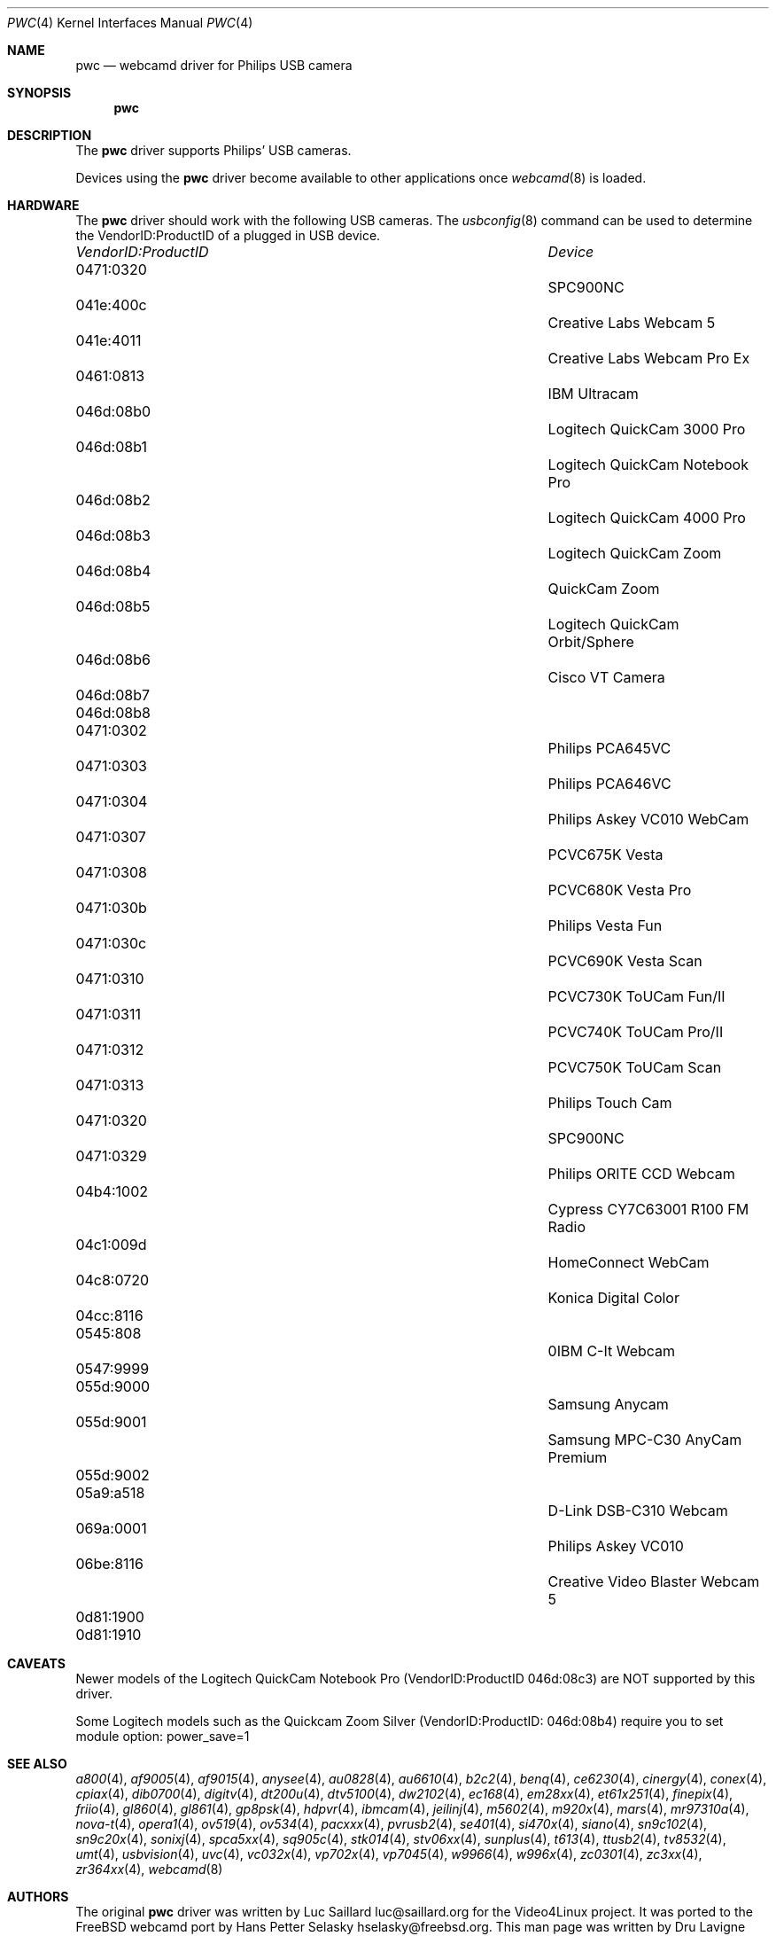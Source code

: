 .\"
.\" Copyright (c) 2010 Dru Lavigne <dru@freebsd.org>
.\"
.\" All rights reserved.
.\"
.\" Redistribution and use in source and binary forms, with or without
.\" modification, are permitted provided that the following conditions
.\" are met:
.\" 1. Redistributions of source code must retain the above copyright
.\"    notice, this list of conditions and the following disclaimer.
.\" 2. Redistributions in binary form must reproduce the above copyright
.\"    notice, this list of conditions and the following disclaimer in the
.\"    documentation and/or other materials provided with the distribution.
.\"
.\" THIS SOFTWARE IS PROVIDED BY THE AUTHOR AND CONTRIBUTORS ``AS IS'' AND
.\" ANY EXPRESS OR IMPLIED WARRANTIES, INCLUDING, BUT NOT LIMITED TO, THE
.\" IMPLIED WARRANTIES OF MERCHANTABILITY AND FITNESS FOR A PARTICULAR PURPOSE
.\" ARE DISCLAIMED.  IN NO EVENT SHALL THE AUTHOR OR CONTRIBUTORS BE LIABLE
.\" FOR ANY DIRECT, INDIRECT, INCIDENTAL, SPECIAL, EXEMPLARY, OR CONSEQUENTIAL 
.\" DAMAGES (INCLUDING, BUT NOT LIMITED TO, PROCUREMENT OF SUBSTITUTE GOODS
.\" OR SERVICES; LOSS OF USE, DATA, OR PROFITS; OR BUSINESS INTERRUPTION)
.\" HOWEVER CAUSED AND ON ANY THEORY OF LIABILITY, WHETHER IN CONTRACT, STRICT
.\" LIABILITY, OR TORT (INCLUDING NEGLIGENCE OR OTHERWISE) ARISING IN ANY WAY
.\" OUT OF THE USE OF THIS SOFTWARE, EVEN IF ADVISED OF THE POSSIBILITY OF
.\" SUCH DAMAGE.
.\"
.\"
.Dd Dec 2, 2010
.Dt PWC 4
.Os FreeBSD
.Sh NAME
.Nm pwc
.Nd webcamd driver for Philips USB camera
.Sh SYNOPSIS
.Nm
.Sh DESCRIPTION
The
.Nm
driver supports Philips' USB cameras. 
.Pp
Devices using the
.Nm
driver become available to other applications once
.Xr webcamd 8
is loaded.
.Sh HARDWARE
The
.Nm
driver should work with the following USB cameras. The
.Xr usbconfig 8
command can be used to determine the VendorID:ProductID of a plugged in USB device.
.Pp
.Bl -column -compact ".Li 0fe9:d62" "DViCO FusionHDTV USB"
.It Em "VendorID:ProductID" Ta Em Device
.It 0471:0320	 Ta "SPC900NC"
.It 041e:400c 	 Ta "Creative Labs Webcam 5"
.It 041e:4011 	 Ta "Creative Labs Webcam Pro Ex"
.It 0461:0813 	 Ta "IBM Ultracam"  
.It 046d:08b0 	 Ta "Logitech QuickCam 3000 Pro" 
.It 046d:08b1 	 Ta "Logitech QuickCam Notebook Pro"
.It 046d:08b2 	 Ta "Logitech QuickCam 4000 Pro"
.It 046d:08b3 	 Ta "Logitech QuickCam Zoom"
.It 046d:08b4 	 Ta "QuickCam Zoom"    
.It 046d:08b5 	 Ta "Logitech QuickCam Orbit/Sphere" 
.It 046d:08b6 	 Ta "Cisco VT Camera"  
.It 046d:08b7	 Ta ""
.It 046d:08b8	 Ta ""
.It 0471:0302 	 Ta "Philips PCA645VC"
.It 0471:0303 	 Ta "Philips PCA646VC"
.It 0471:0304 	 Ta "Philips Askey VC010 WebCam"  
.It 0471:0307 	 Ta "PCVC675K Vesta"
.It 0471:0308 	 Ta "PCVC680K Vesta Pro"
.It 0471:030b 	 Ta "Philips Vesta Fun"   
.It 0471:030c 	 Ta "PCVC690K Vesta Scan"
.It 0471:0310 	 Ta "PCVC730K ToUCam Fun/II"
.It 0471:0311 	 Ta "PCVC740K ToUCam Pro/II"
.It 0471:0312 	 Ta "PCVC750K ToUCam Scan"
.It 0471:0313 	 Ta "Philips Touch Cam"    
.It 0471:0320 	 Ta "SPC900NC"
.It 0471:0329 	 Ta "Philips ORITE CCD Webcam"
.It 04b4:1002 	 Ta "Cypress CY7C63001 R100 FM Radio"   
.It 04c1:009d 	 Ta "HomeConnect WebCam"   
.It 04c8:0720 	 Ta "Konica Digital Color"   
.It 04cc:8116	 Ta ""
.It 0545:808	 Ta "0IBM C-It Webcam"   
.It 0547:9999	 Ta ""
.It 055d:9000 	 Ta "Samsung Anycam"  
.It 055d:9001 	 Ta "Samsung MPC-C30 AnyCam Premium"  
.It 055d:9002	 Ta ""
.It 05a9:a518 	 Ta "D-Link DSB-C310 Webcam"  
.It 069a:0001 	 Ta "Philips Askey VC010"
.It 06be:8116 	 Ta "Creative Video Blaster Webcam 5"   
.It 0d81:1900	 Ta ""	
.It 0d81:1910	 Ta ""	
.El
.Pp
.Sh CAVEATS
Newer models of the Logitech QuickCam Notebook Pro (VendorID:ProductID 046d:08c3) are NOT supported by this driver.
.Pp
Some Logitech models such as the Quickcam Zoom Silver (VendorID:ProductID: 046d:08b4) require you to set module option: power_save=1  
.Pp
.Sh SEE ALSO
.Xr a800 4 ,
.Xr af9005 4 ,
.Xr af9015 4 ,
.Xr anysee 4 ,
.Xr au0828 4 ,
.Xr au6610 4 ,
.Xr b2c2 4 ,
.Xr benq 4 ,
.Xr ce6230 4 ,
.Xr cinergy 4 ,
.Xr conex 4 ,
.Xr cpiax 4 ,
.Xr dib0700 4 ,
.Xr digitv 4 ,
.Xr dt200u 4 ,
.Xr dtv5100 4 ,
.Xr dw2102 4 ,
.Xr ec168 4 ,
.Xr em28xx 4 ,
.Xr et61x251 4 ,
.Xr finepix 4 ,
.Xr friio 4 ,
.Xr gl860 4 ,
.Xr gl861 4 ,
.Xr gp8psk 4 ,
.Xr hdpvr 4 ,
.Xr ibmcam 4 ,
.Xr jeilinj 4 ,
.Xr m5602 4 ,
.Xr m920x 4 ,
.Xr mars 4 ,
.Xr mr97310a 4 ,
.Xr nova-t 4 ,
.Xr opera1 4 ,
.Xr ov519 4 ,
.Xr ov534 4 ,
.Xr pacxxx 4 ,
.Xr pvrusb2 4 ,
.Xr se401 4 ,
.Xr si470x 4 ,
.Xr siano 4 ,
.Xr sn9c102 4 ,
.Xr sn9c20x 4 ,
.Xr sonixj 4 ,
.Xr spca5xx 4 ,
.Xr sq905c 4 ,
.Xr stk014 4 ,
.Xr stv06xx 4 ,
.Xr sunplus 4 ,
.Xr t613 4 ,
.Xr ttusb2 4 ,
.Xr tv8532 4 ,
.Xr umt 4 ,
.Xr usbvision 4 ,
.Xr uvc 4 ,
.Xr vc032x 4 ,
.Xr vp702x 4 ,
.Xr vp7045 4 ,
.Xr w9966 4 ,
.Xr w996x 4 ,
.Xr zc0301 4 ,
.Xr zc3xx 4 ,
.Xr zr364xx 4 ,
.Xr webcamd 8 
.Sh AUTHORS
.An -nosplit
The original
.Nm
driver was written by 
.An Luc Saillard luc@saillard.org
for the Video4Linux project. It was ported to the FreeBSD webcamd port by 
.An Hans Petter Selasky hselasky@freebsd.org .
This man page was written by 
.An Dru Lavigne dru@freebsd.org .
.Pp
